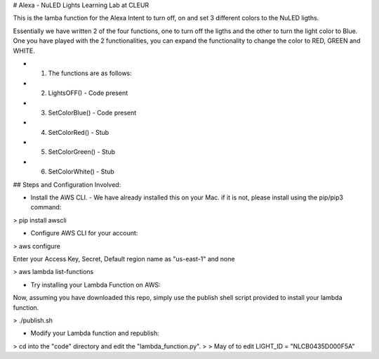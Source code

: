 # Alexa - NuLED Lights Learning Lab at CLEUR


This is the lamba function for the Alexa Intent to turn off, on and set 3 different colors to the NuLED ligths.

Essentially we have written 2 of the four functions, one to turn off the ligths and the other to turn the light color to Blue. One you have played with the 2 functionalities, you can expand the functionality to change the color to RED, GREEN and WHITE.

*         1. The functions are as follows:
*         2. LightsOFF() - Code present
*         3. SetColorBlue() - Code present
*         4. SetColorRed() - Stub
*         5. SetColorGreen() - Stub
*         6. SetColorWhite() - Stub

## Steps and Configuration Involved:

* Install the AWS CLI. - We have already installed this on your Mac. if it is not, please install using the pip/pip3 command:

> pip install awscli

* Configure AWS CLI for your account:

> aws configure

Enter your Access Key, Secret, Default region name as "us-east-1" and none

> aws lambda list-functions

* Try installing your Lambda Function on AWS:

Now, assuming you have downloaded this repo, simply use the publish shell script provided to install your lambda function.

> ./publish.sh

* Modify your Lambda function and republish:

> cd into the "code" directory and edit the "lambda_function.py". 
>
>  May of to edit LIGHT_ID = "NLCB0435D000F5A"




